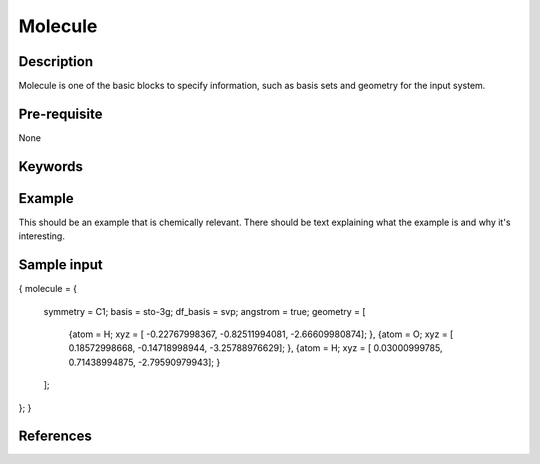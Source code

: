 .. _molecule:

*******
Molecule 
*******

===========
Description
===========
Molecule is one of the basic blocks to specify information, such as basis sets and geometry for the input system.


=============
Pre-requisite
=============
None

========
Keywords
========
.. topic:: ``basis``
   | DESCRIPTION: basis sets for the system
   | DEFAULT: No Default Value
   | DATATYPE: string
   | VALUES:
   |    Please refer to $BAGEL_HOME/src/basis for possible aruments
   | RECOMMENDATION:
.. topic:: ``df_basis``
   | DESCRIPTION: basis sets used for density fitting
   | DEFAULT: No Default Value
   | DATATYPE: string
   | VALUES:
   |     Please refer to $BAGEL_HOME/src/basis for possible aruments
   | RECOMMENDATION:
.. topic:: ``angstrom``
   | DESCRIPTION: specify units for atomic coordinates
   | DEFAULT: false
   | DATATYPE: bool
   | VALUES:
   |    ``TRUE``: use angstrom
   |    ``FALSE``: use atomic units
   | RECOMMENDATION: NONE
.. topic:: ``geometry``
   | DESCRIPTION: specify elements and their Cartisian coordinates  
   | DEFAULT: No Default
   | DATATYPE: vector 
   | VALUES: {"atom" : "Atom Name",  "xyz" : [x y z]}
   | RECOMMENDATION: None

=======
Example
=======
This should be an example that is chemically relevant. There should be text explaining what the example is and why it's interesting.

============
Sample input
============

.. code-block:: javascript 
{
molecule = { 
  symmetry = C1; 
  basis = sto-3g;
  df_basis = svp;
  angstrom = true;
  geometry = [ 
    {atom = H; xyz = [ -0.22767998367, -0.82511994081,  -2.66609980874]; },
    {atom = O; xyz = [  0.18572998668, -0.14718998944,  -3.25788976629]; },
    {atom = H; xyz = [  0.03000999785,  0.71438994875,  -2.79590979943]; }
  ];  
};
}

==========
References
==========


